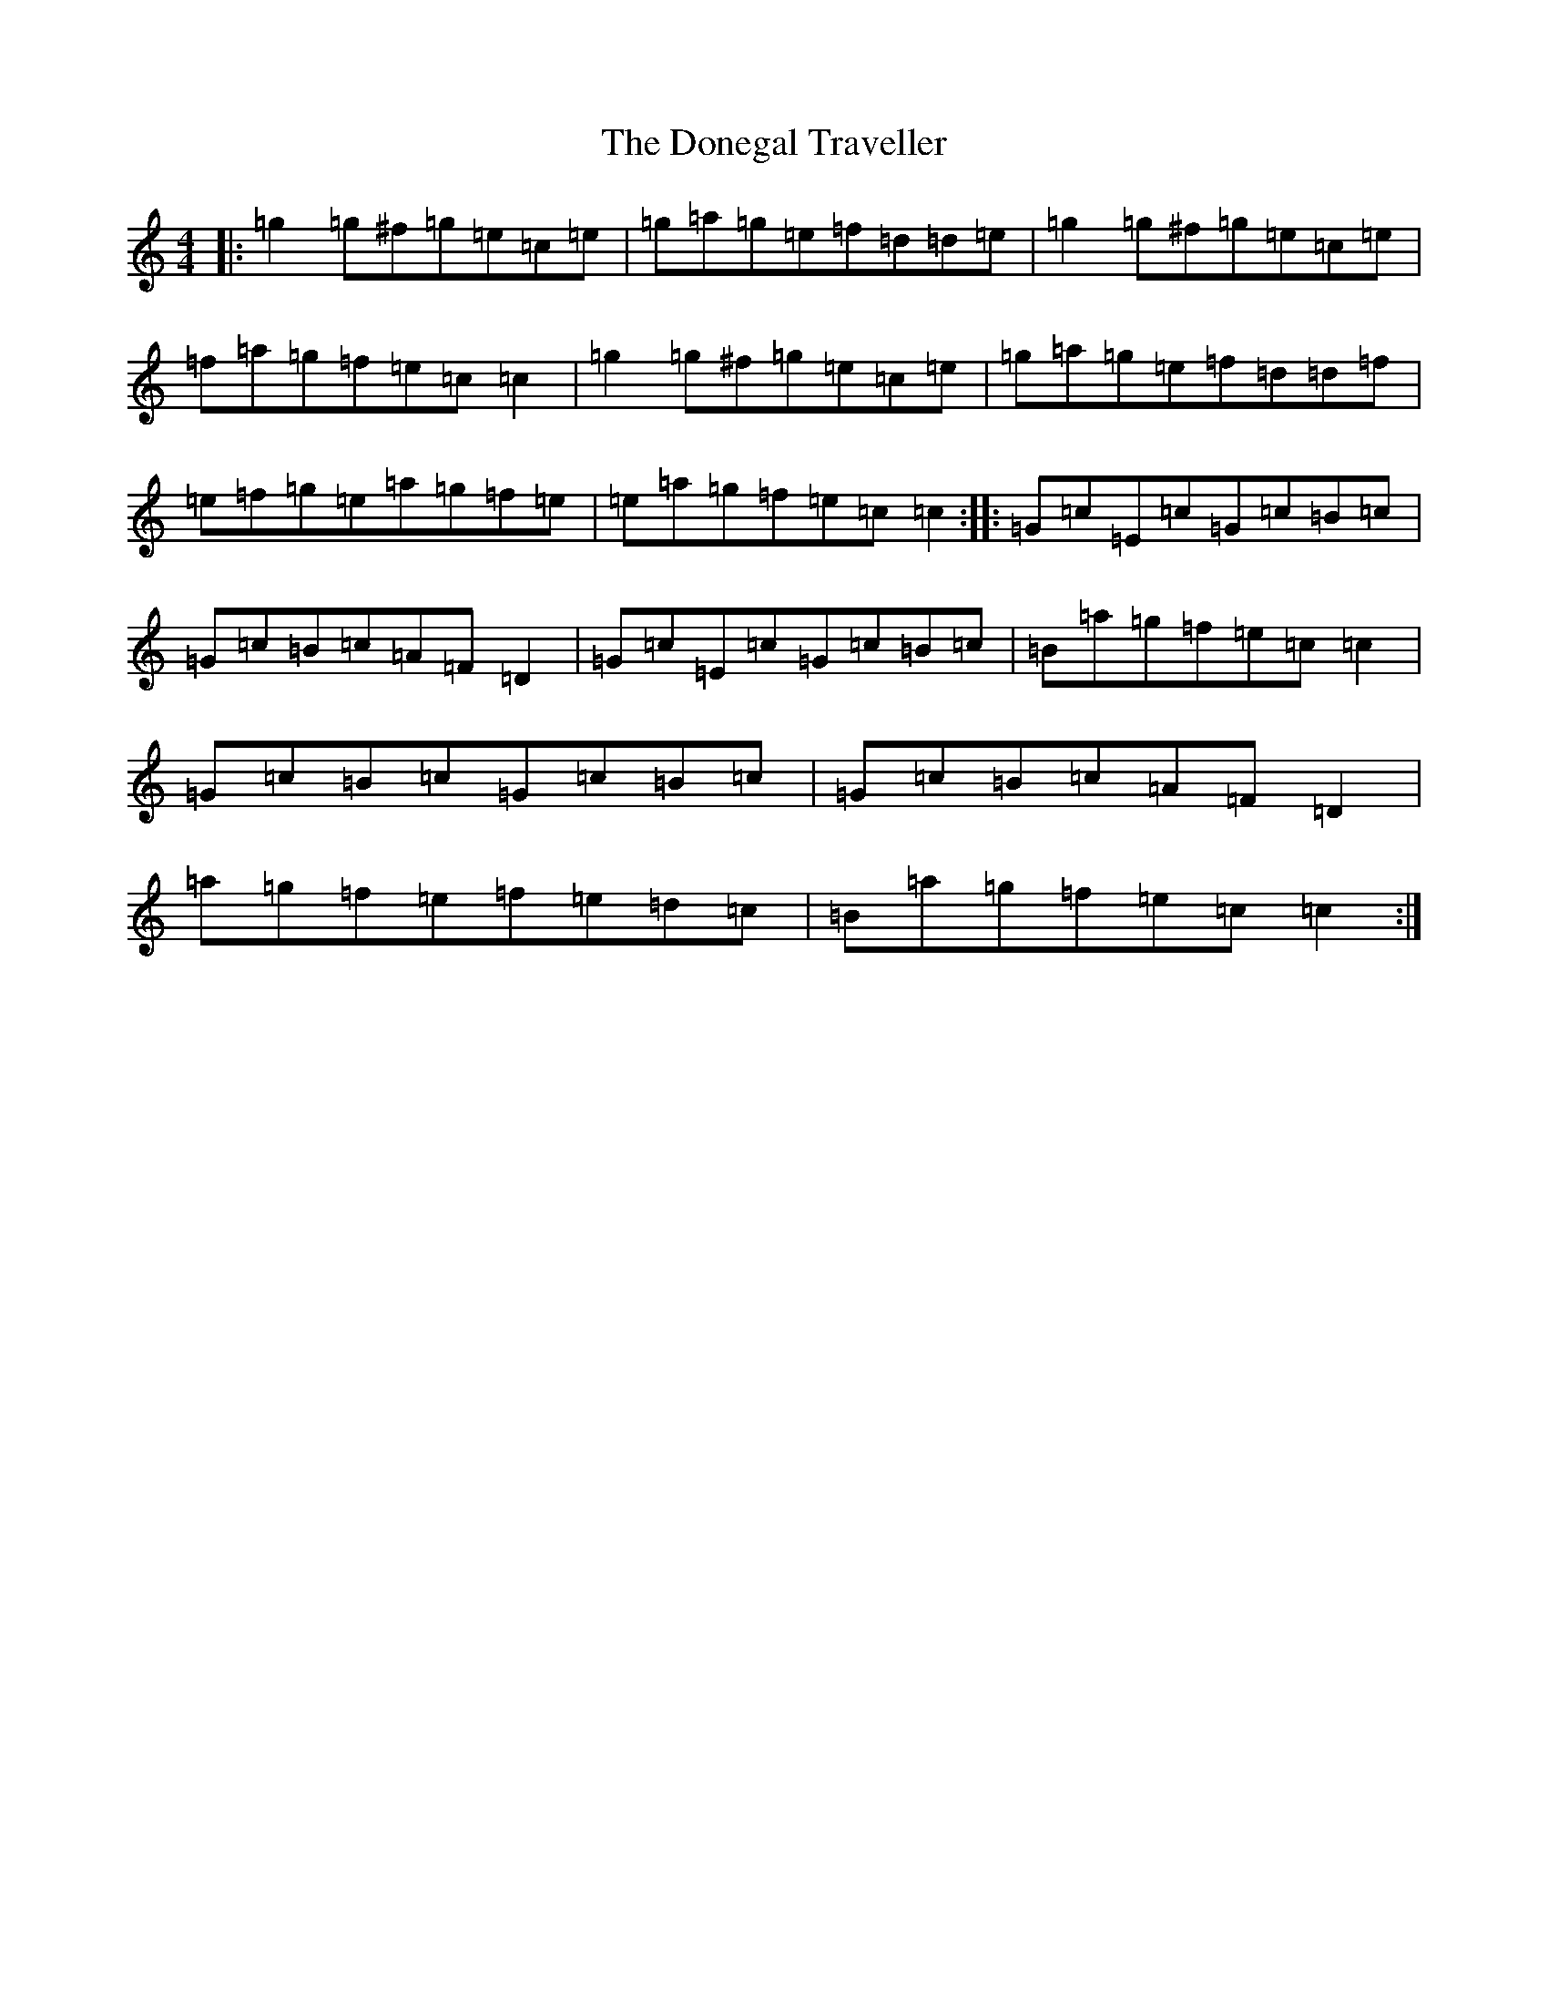 X: 5426
T: Donegal Traveller, The
S: https://thesession.org/tunes/4028#setting16855
R: reel
M:4/4
L:1/8
K: C Major
|:=g2=g^f=g=e=c=e|=g=a=g=e=f=d=d=e|=g2=g^f=g=e=c=e|=f=a=g=f=e=c=c2|=g2=g^f=g=e=c=e|=g=a=g=e=f=d=d=f|=e=f=g=e=a=g=f=e|=e=a=g=f=e=c=c2:||:=G=c=E=c=G=c=B=c|=G=c=B=c=A=F=D2|=G=c=E=c=G=c=B=c|=B=a=g=f=e=c=c2|=G=c=B=c=G=c=B=c|=G=c=B=c=A=F=D2|=a=g=f=e=f=e=d=c|=B=a=g=f=e=c=c2:|